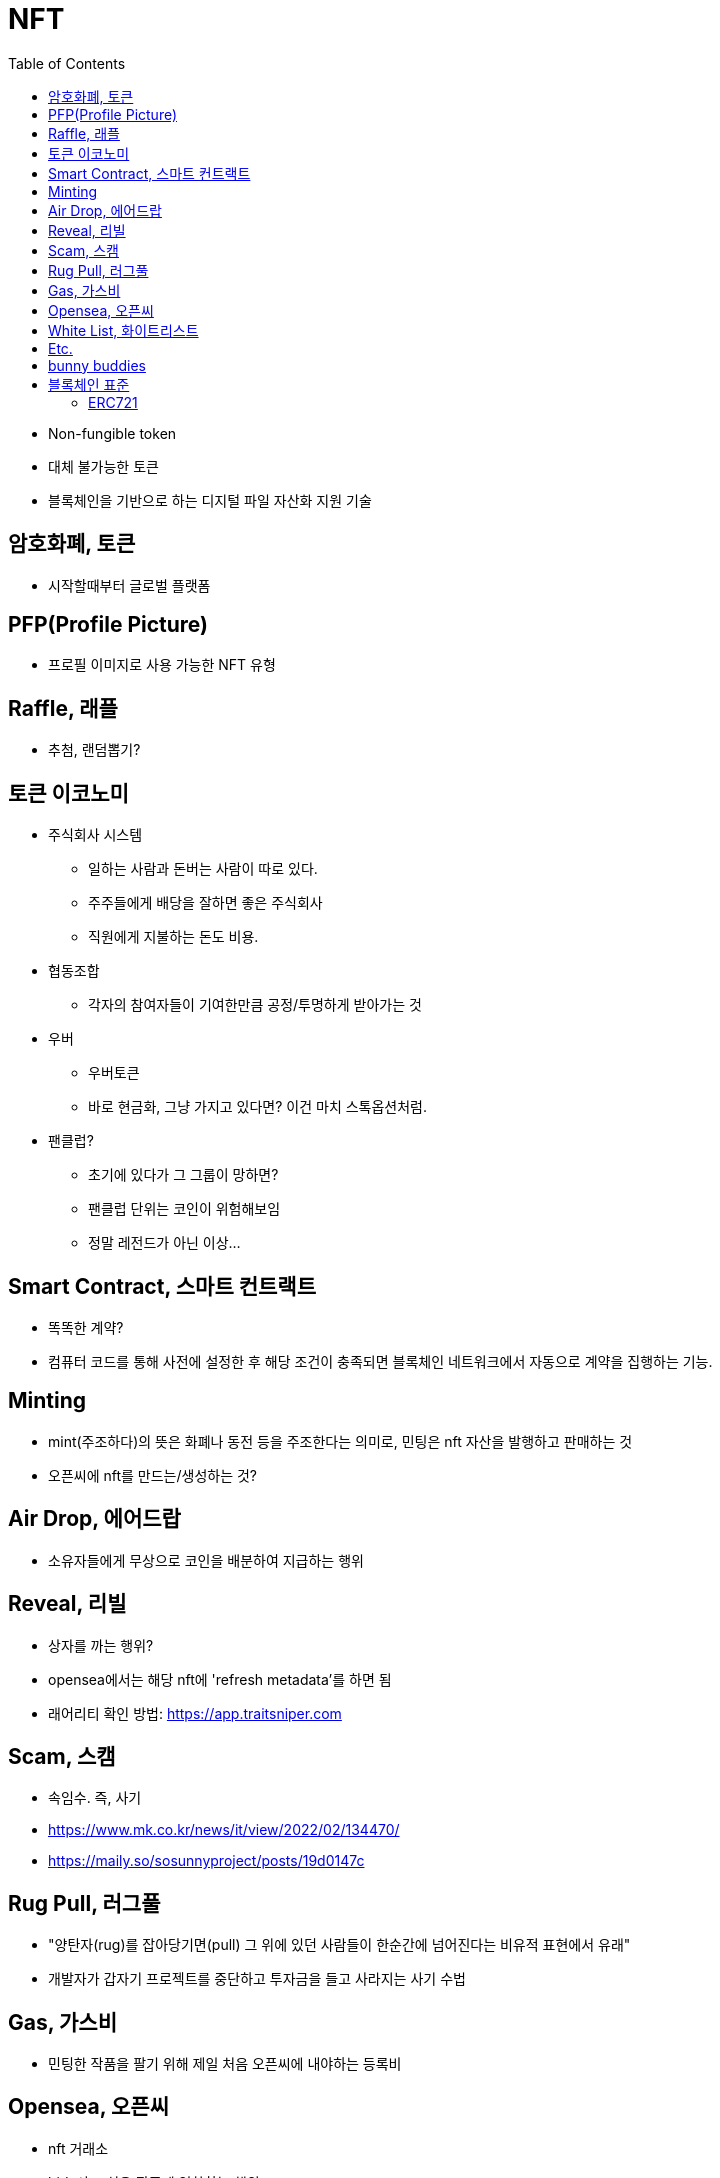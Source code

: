 = NFT
:toc:

* Non-fungible token
* 대체 불가능한 토큰
* 블록체인을 기반으로 하는 디지털 파일 자산화 지원 기술

== 암호화폐, 토큰

* 시작할때부터 글로벌 플랫폼 

== PFP(Profile Picture)

* 프로필 이미지로 사용 가능한 NFT 유형

== Raffle, 래플

* 추첨, 랜덤뽑기?

== 토큰 이코노미

* 주식회사 시스템
** 일하는 사람과 돈버는 사람이 따로 있다.
** 주주들에게 배당을 잘하면 좋은 주식회사
** 직원에게 지불하는 돈도 비용.
* 협동조합
** 각자의 참여자들이 기여한만큼 공정/투명하게 받아가는 것
* 우버
** 우버토큰
** 바로 현금화, 그냥 가지고 있다면? 이건 마치 스톡옵션처럼.
* 팬클럽?
** 초기에 있다가 그 그룹이 망하면?
** 팬클럽 단위는 코인이 위험해보임
** 정말 레전드가 아닌 이상...

== Smart Contract, 스마트 컨트랙트

* 똑똑한 계약?
* 컴퓨터 코드를 통해 사전에 설정한 후 해당 조건이 충족되면 블록체인 네트워크에서 자동으로 계약을 집행하는 기능.

== Minting

* mint(주조하다)의 뜻은 화폐나 동전 등을 주조한다는 의미로, 민팅은 nft 자산을 발행하고 판매하는 것
* 오픈씨에 nft를 만드는/생성하는 것?

== Air Drop, 에어드랍

* 소유자들에게 무상으로 코인을 배분하여 지급하는 행위

== Reveal, 리빌

* 상자를 까는 행위?
* opensea에서는 해당 nft에 'refresh metadata'를 하면 됨
* 래어리티 확인 방법: https://app.traitsniper.com

== Scam, 스캠

* 속임수. 즉, 사기
* https://www.mk.co.kr/news/it/view/2022/02/134470/
* https://maily.so/sosunnyproject/posts/19d0147c

== Rug Pull, 러그풀

* "양탄자(rug)를 잡아당기면(pull) 그 위에 있던 사람들이 한순간에 넘어진다는 비유적 표현에서 유래"
* 개발자가 갑자기 프로젝트를 중단하고 투자금을 들고 사라지는 사기 수법

== Gas, 가스비

* 민팅한 작품을 팔기 위해 제일 처음 오픈씨에 내야하는 등록비

== Opensea, 오픈씨

* nft 거래소
* bid, 사고 싶은 작품에 입찰하는 행위

== White List, 화이트리스트

* 화리
* 충성도 높은 고객..?

== Etc.

* 토큰 전환: https://bridge.orbitchain.io/

---

== bunny buddies

* 8888개 한정


LFG:: Let's *ucking go, 가즈아

AMA:: Ask me anything, 무엇이든 물어보세요

ERC:: Ethereum request for comment

---

== 블록체인 표준

* ERC20, ERC721, REC1155, IBC
* 스마트 컨트랙트를 통해 개발자는 NFT가 한번 생성되면 수정이 불가능한 공급 상한선을 미리 정하고 이를 영구적으로 유지할 수 있음
** 예를 들어 일반 아이템의 공급은 무한으로 유지하면서, 래어 아이템은 정해진 만큼만 생산되도록 강제할 수 있음
* 온체인(On-chain) 방식으로 인코딩하면 시간이 흘러도 변하지 않도록 강제할 수 있음.

[NOTE]
.온-체인(On-Chain)
====
블록체인 네트워크에서 기록된 거래 데이터. 온체인 상 거래정보는 모두 블록에 포함되며 기록된 거래는 영구적으로 삭제할 수 없다.
====

=== ERC721

* 크립토키티가 개적한 ERC721은 NFT의 최초 표준.
* erc721은 solidity로 구현하는 상속 가능한 스마트 계약 표준

[NOTE]
.솔리디티
====
계약 지향 프로그래밍 언어로 다양한 블록체인 플랫폼의 스마트 컨트랙트(Smart Contract) 작성 및 구현에 사용된다.
====
